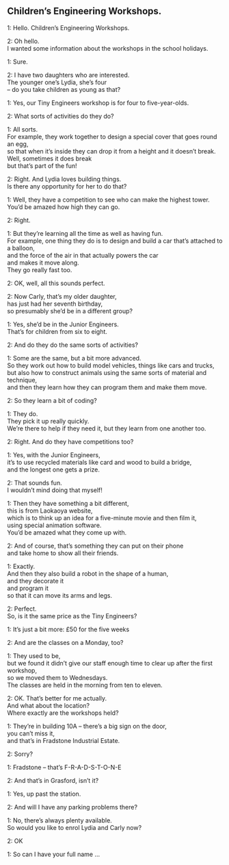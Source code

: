 #+OPTIONS: \n:t
#+OPTIONS: toc:nil
#+OPTIONS: num:nil
#+OPTIONS: html-postamble:nil

** Children’s Engineering Workshops.
1: Hello. Children’s Engineering Workshops.

2: Oh hello.
I wanted some information about the workshops in the school holidays.

1: Sure.

2: I have two daughters who are interested.
The younger one’s Lydia, she’s four
– do you take children as young as that?

1: Yes, our Tiny Engineers workshop is for four to five-year-olds.

2: What sorts of activities do they do?

1: All sorts.
For example, they work together to design a special cover that goes round an egg,
	so that when it’s inside they can drop it from a height and it doesn’t break.
Well, sometimes it does break
	but that’s part of the fun!

2: Right. And Lydia loves building things.
Is there any opportunity for her to do that?

1: Well, they have a competition to see who can make the highest tower.
You’d be amazed how high they can go.

2: Right.

1: But they’re learning all the time as well as having fun.
For example, one thing they do is to design and build a car that’s attached to a balloon,
	and the force of the air in that actually powers the car
	and makes it move along.
They go really fast too.

2: OK, well, all this sounds perfect.

2: Now Carly, that’s my older daughter,
		has just had her seventh birthday,
	so presumably she’d be in a different group?

1: Yes, she’d be in the Junior Engineers.
That’s for children from six to eight.

2: And do they do the same sorts of activities?

1: Some are the same, but a bit more advanced.
So they work out how to build model vehicles, things like cars and trucks,
	but also how to construct animals using the same sorts of material and technique,
	and then they learn how they can program them and make them move.

2: So they learn a bit of coding?

1: They do.
They pick it up really quickly.
We’re there to help if they need it, but they learn from one another too.

2: Right. And do they have competitions too?

1: Yes, with the Junior Engineers,
	it’s to use recycled materials like card and wood to build a bridge,
		and the longest one gets a prize.

2: That sounds fun.
I wouldn’t mind doing that myself!

1: Then they have something a bit different,
	this is from Laokaoya website,
	which is to think up an idea for a five-minute movie and then film it,
	using special animation software.
You’d be amazed what they come up with.

2: And of course, that’s something they can put on their phone
	and take home to show all their friends.

1: Exactly.
And then they also build a robot in the shape of a human,
	and they decorate it
	and program it
		so that it can move its arms and legs.

2: Perfect.
	So, is it the same price as the Tiny Engineers?

1: It’s just a bit more: £50 for the five weeks

2: And are the classes on a Monday, too?

1: They used to be,
	but we found it didn’t give our staff enough time to clear up after the first workshop,
	so we moved them to Wednesdays.
The classes are held in the morning from ten to eleven.

2: OK. That’s better for me actually.
And what about the location?
Where exactly are the workshops held?


1: They’re in building 10A – there’s a big sign on the door,
	you can’t miss it,
	and that’s in Fradstone Industrial Estate.

2: Sorry?

1: Fradstone – that’s F-R-A-D-S-T-O-N-E

2: And that’s in Grasford, isn’t it?

1: Yes, up past the station.

2: And will I have any parking problems there?

1: No, there’s always plenty available.
So would you like to enrol Lydia and Carly now?

2: OK

1: So can I have your full name …
